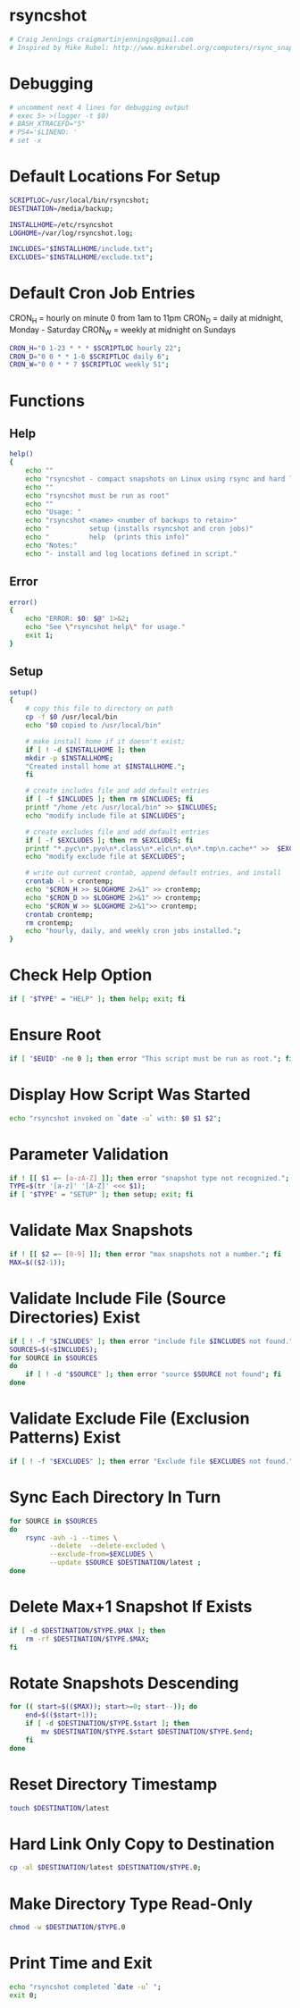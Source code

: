 * rsyncshot
#+begin_SRC sh :tangle rsyncshot :comments org :shebang "#!/bin/bash"
# Craig Jennings craigmartinjennings@gmail.com
# Inspired by Mike Rubel: http://www.mikerubel.org/computers/rsync_snapshots/
#+end_SRC
* Debugging
#+begin_SRC sh :tangle rsyncshot :comments org 
# uncomment next 4 lines for debugging output
# exec 5> >(logger -t $0)
# BASH_XTRACEFD="5"
# PS4='$LINENO: '
# set -x
#+end_SRC
* Default Locations For Setup
#+begin_SRC sh :tangle rsyncshot :comments org
SCRIPTLOC=/usr/local/bin/rsyncshot;
DESTINATION=/media/backup;

INSTALLHOME=/etc/rsyncshot
LOGHOME=/var/log/rsyncshot.log;

INCLUDES="$INSTALLHOME/include.txt";
EXCLUDES="$INSTALLHOME/exclude.txt";
#+end_SRC
* Default Cron Job Entries
CRON_H = hourly on minute 0 from 1am to 11pm
CRON_D = daily at midnight, Monday - Saturday
CRON_W = weekly at midnight on Sundays
#+begin_SRC sh :tangle rsyncshot :comments org
CRON_H="0 1-23 * * * $SCRIPTLOC hourly 22";
CRON_D="0 0 * * 1-6 $SCRIPTLOC daily 6";
CRON_W="0 0 * * 7 $SCRIPTLOC weekly 51";
#+end_SRC
* Functions
** Help
#+begin_SRC sh :tangle rsyncshot :comments org
help()
{
    echo ""
    echo "rsyncshot - compact snapshots on Linux using rsync and hard links."
    echo ""
    echo "rsyncshot must be run as root"
    echo ""
    echo "Usage: "
    echo "rsyncshot <name> <number of backups to retain>"
    echo "          setup (installs rsyncshot and cron jobs)"
    echo "          help  (prints this info)"
    echo "Notes:"
    echo "- install and log locations defined in script."

#+end_SRC
** Error
#+begin_SRC sh :tangle rsyncshot :comments org
error()
{
    echo "ERROR: $0: $@" 1>&2;
    echo "See \"rsyncshot help\" for usage."
    exit 1;
}
#+end_SRC
** Setup
#+begin_SRC sh :tangle rsyncshot :comments org
setup()
{
    # copy this file to directory on path
    cp -f $0 /usr/local/bin
    echo "$0 copied to /usr/local/bin"
    
    # make install home if it doesn't exist;
    if [ ! -d $INSTALLHOME ]; then
	mkdir -p $INSTALLHOME;
	"Created install home at $INSTALLHOME.";
    fi

    # create includes file and add default entries
    if [ -f $INCLUDES ]; then rm $INCLUDES; fi
    printf "/home /etc /usr/local/bin" >> $INCLUDES;
    echo "modify include file at $INCLUDES";

    # create excludes file and add default entries
    if [ -f $EXCLUDES ]; then rm $EXCLUDES; fi
    printf "*.pyc\n*.pyo\n*.class\n*.elc\n*.o\n*.tmp\n.cache*" >>  $EXCLUDES;
    echo "modify exclude file at $EXCLUDES";

    # write out current crontab, append default entries, and install
    crontab -l > crontemp;
    echo "$CRON_H >> $LOGHOME 2>&1" >> crontemp;
    echo "$CRON_D >> $LOGHOME 2>&1" >> crontemp;
    echo "$CRON_W >> $LOGHOME 2>&1">> crontemp;
    crontab crontemp;
    rm crontemp;
    echo "hourly, daily, and weekly cron jobs installed.";
}
#+end_SRC

* Check Help Option
#+begin_SRC sh :tangle rsyncshot :comments org
if [ "$TYPE" = "HELP" ]; then help; exit; fi
#+end_SRC
* Ensure Root
#+begin_SRC sh :tangle rsyncshot :comments org
if [ "$EUID" -ne 0 ]; then error "This script must be run as root."; fi
#+end_SRC
* Display How Script Was Started
#+begin_SRC sh :tangle rsyncshot :comments org
echo "rsyncshot invoked on `date -u` with: $0 $1 $2";
#+end_SRC
* Parameter Validation
#+begin_SRC sh :tangle rsyncshot :comments org
if ! [[ $1 =~ [a-zA-Z] ]]; then error "snapshot type not recognized."; fi
TYPE=$(tr '[a-z]' '[A-Z]' <<< $1);
if [ "$TYPE" = "SETUP" ]; then setup; exit; fi
#+end_SRC
* Validate Max Snapshots
#+begin_SRC sh :tangle rsyncshot :comments org
if ! [[ $2 =~ [0-9] ]]; then error "max snapshots not a number."; fi
MAX=$(($2-1));
#+end_SRC
* Validate Include File (Source Directories) Exist
#+begin_SRC sh :tangle rsyncshot :comments org
if [ ! -f "$INCLUDES" ]; then error "include file $INCLUDES not found."; fi
SOURCES=$(<$INCLUDES);
for SOURCE in $SOURCES
do
    if [ ! -d "$SOURCE" ]; then error "source $SOURCE not found"; fi
done
#+end_SRC
* Validate Exclude File (Exclusion Patterns) Exist
#+begin_SRC sh :tangle rsyncshot :comments org
if [ ! -f "$EXCLUDES" ]; then error "Exclude file $EXCLUDES not found."; fi
#+end_SRC

* Sync Each Directory In Turn
#+begin_SRC sh :tangle rsyncshot :comments org
for SOURCE in $SOURCES
do
    rsync -avh -i --times \
    	  --delete  --delete-excluded \
    	  --exclude-from=$EXCLUDES \
    	  --update $SOURCE $DESTINATION/latest ;
done
#+end_SRC
* Delete Max+1 Snapshot If Exists
#+begin_SRC sh :tangle rsyncshot :comments org
if [ -d $DESTINATION/$TYPE.$MAX ]; then
    rm -rf $DESTINATION/$TYPE.$MAX;
fi
#+end_SRC
* Rotate Snapshots Descending
#+begin_SRC sh :tangle rsyncshot :comments org
for (( start=$(($MAX)); start>=0; start--)); do
    end=$(($start+1));
	if [ -d $DESTINATION/$TYPE.$start ]; then
	    mv $DESTINATION/$TYPE.$start $DESTINATION/$TYPE.$end;
	fi
done
#+end_SRC
* Reset Directory Timestamp
#+begin_SRC sh :tangle rsyncshot :comments org
touch $DESTINATION/latest
#+end_SRC
* Hard Link Only Copy to Destination
#+begin_SRC sh :tangle rsyncshot :comments org
cp -al $DESTINATION/latest $DESTINATION/$TYPE.0;
#+end_SRC
* Make Directory Type Read-Only
#+begin_SRC sh :tangle rsyncshot :comments org
chmod -w $DESTINATION/$TYPE.0
#+end_SRC
* Print Time and Exit
#+begin_SRC sh :tangle rsyncshot :comments org
echo "rsyncshot completed `date -u` ";
exit 0;
#+end_SRC
